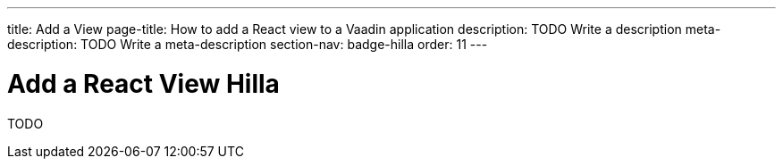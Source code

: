 ---
title: Add a View
page-title: How to add a React view to a Vaadin application 
description: TODO Write a description
meta-description: TODO Write a meta-description
section-nav: badge-hilla
order: 11
---

= Add a React View [badge-hilla]#Hilla#

TODO
